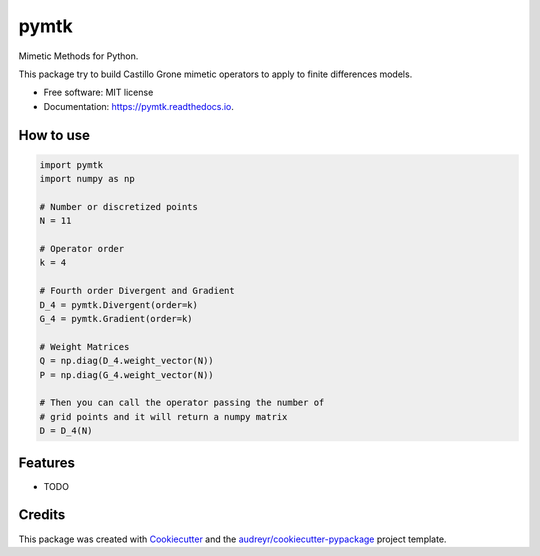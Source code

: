 =====
pymtk
=====


.. image:: https://img.shields.io/pypi/v/pymtk.svg
        :target: https://pypi.python.org/pypi/pymtk

.. image:: https://img.shields.io/travis/igormorgado/pymtk.svg
        :target: https://travis-ci.org/igormorgado/pymtk

.. image:: https://readthedocs.org/projects/pymtk/badge/?version=latest
        :target: https://pymtk.readthedocs.io/en/latest/?badge=latest
        :alt: Documentation Status


Mimetic Methods for Python.

This package try to build Castillo Grone mimetic operators to apply to finite
differences models.

* Free software: MIT license
* Documentation: https://pymtk.readthedocs.io.


How to use
----------

.. code-block:: python

   import pymtk
   import numpy as np
   
   # Number or discretized points
   N = 11
   
   # Operator order
   k = 4
   
   # Fourth order Divergent and Gradient
   D_4 = pymtk.Divergent(order=k)
   G_4 = pymtk.Gradient(order=k)
   
   # Weight Matrices
   Q = np.diag(D_4.weight_vector(N))
   P = np.diag(G_4.weight_vector(N))
   
   # Then you can call the operator passing the number of
   # grid points and it will return a numpy matrix
   D = D_4(N) 




Features
--------

* TODO

Credits
-------

This package was created with Cookiecutter_ and the `audreyr/cookiecutter-pypackage`_ project template.

.. _Cookiecutter: https://github.com/audreyr/cookiecutter
.. _`audreyr/cookiecutter-pypackage`: https://github.com/audreyr/cookiecutter-pypackage
